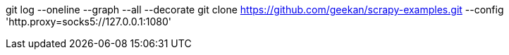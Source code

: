 git log --oneline --graph --all --decorate
git clone https://github.com/geekan/scrapy-examples.git --config 'http.proxy=socks5://127.0.0.1:1080'

